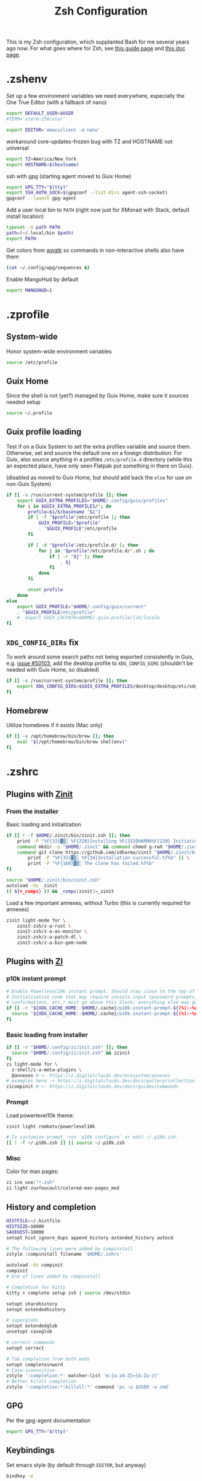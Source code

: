 #+TITLE: Zsh Configuration
#+PROPERTY: header-args :tangle-mode (identity #o444) :comments both
#+AUTO_TANGLE: t

This is my Zsh configuration, which supplanted Bash for me several years ago now. For what goes where for Zsh, see [[https://zsh.sourceforge.io/Guide/zshguide02.html][this guide page]] and [[https://zsh.sourceforge.io/Doc/Release/Files.html][this doc page]].

* .zshenv
:PROPERTIES:
:header-args+: :tangle ".zshenv"
:END:
Set up a few environment variables we need everywhere, especially the One True Editor (with a fallback of nano)
#+begin_src sh
  export DEFAULT_USER=$USER
  #TERM='xterm-256color'

  export EDITOR='emacsclient -a nano'
#+end_src

workaround core-updates-frozen bug with TZ and HOSTNAME not universal
#+begin_src sh
  export TZ=America/New_York
  export HOSTNAME=$(hostname)
#+end_src

ssh with gpg (starting agent moved to Guix Home)
#+begin_src sh :tangle no
  export GPG_TTY="$(tty)"
  export SSH_AUTH_SOCK=$(gpgconf --list-dirs agent-ssh-socket)
  gpgconf --launch gpg-agent
#+end_src

Add a user local bin to ~PATH~ (right now just for XMonad with Stack, default install location)
#+begin_src sh
  typeset -U path PATH
  path=(~/.local/bin $path)
  export PATH
#+end_src

Get colors from [[https://github.com/deviantfero/wpgtk/][wpgtk]] so commands in non-interactive shells also have them
#+begin_src sh :tangle no
  (cat ~/.config/wpg/sequences &)
#+end_src

Enable MangoHud by default
#+begin_src sh
  export MANGOHUD=1
#+end_src
* .zprofile
:PROPERTIES:
:header-args+: :tangle ".zprofile"
:END:
** System-wide
Honor system-wide environment variables

#+begin_src sh
  source /etc/profile
#+end_src
** Guix Home
Since the shell is not (yet?) managed by Guix Home, make sure it sources needed setup

#+begin_src sh
  source ~/.profile
#+end_src
** Guix profile loading
Test if on a Guix System to set the extra profiles variable and source them. Otherwise, set and source the default one on a foreign distribution. For Guix, also source anything in a profiles ~/etc/profile.d~ directory (while this an expected place, have only seen Flatpak put something in there on Guix).

(disabled as moved to Guix Home, but should add back the ~else~ for use on non-Guix System)

#+begin_src sh :tangle no
  if [[ -s /run/current-system/profile ]]; then
      export GUIX_EXTRA_PROFILES="$HOME/.config/guix/profiles"
      for i in $GUIX_EXTRA_PROFILES/*; do
          profile=$i/$(basename "$i")
          if [ -f "$profile"/etc/profile ]; then
              GUIX_PROFILE="$profile"
              . "$GUIX_PROFILE"/etc/profile
          fi

          if [ -d "$profile"/etc/profile.d/ ]; then
              for j in "$profile"/etc/profile.d/*.sh ; do
                  if [ -r "$j" ]; then
                      . $j
                  fi
              done
          fi

          unset profile
      done
  else
      export GUIX_PROFILE="$HOME/.config/guix/current"
      . "$GUIX_PROFILE/etc/profile"
      #  export GUIX_LOCPATH=$HOME/.guix-profile/lib/locale
  fi
#+end_src
** ~XDG_CONFIG_DIRs~ fix
To work around some search paths not being exported consistently in Guix, e.g. [[https://issues.guix.gnu.org/50103][issue #50103]], add the desktop profile to ~XDG_CONFIG_DIRS~ (shouldn't be needed with Guix Home, so disabled)

#+begin_src sh :tangle no
  if [[ -s /run/current-system/profile ]]; then
      export XDG_CONFIG_DIRS=$GUIX_EXTRA_PROFILES/desktop/desktop/etc/xdg:$XDG_CONFIG_DIRS
  fi
#+end_src
** Homebrew
Utilize homebrew if it exists (Mac only)

#+begin_src sh
  if [[ -s /opt/homebrew/bin/brew ]]; then
      eval "$(/opt/homebrew/bin/brew shellenv)"
  fi
#+end_src

* .zshrc
:PROPERTIES:
:header-args+: :tangle ".zshrc"
:END:
** Plugins with [[https://zdharma.github.io/zinit/wiki/][Zinit]]
*** From the installer
Basic loading and initialization
#+begin_src sh :tangle no
  if [[ ! -f $HOME/.zinit/bin/zinit.zsh ]]; then
      print -P "%F{33}▓▒░ %F{220}Installing %F{33}DHARMA%F{220} Initiative Plugin Manager (%F{33}zdharma/zinit%F{220})…%f"
      command mkdir -p "$HOME/.zinit" && command chmod g-rwX "$HOME/.zinit"
      command git clone https://github.com/zdharma/zinit "$HOME/.zinit/bin" && \
          print -P "%F{33}▓▒░ %F{34}Installation successful.%f%b" || \
          print -P "%F{160}▓▒░ The clone has failed.%f%b"
  fi

  source "$HOME/.zinit/bin/zinit.zsh"
  autoload -Uz _zinit
  (( ${+_comps} )) && _comps[zinit]=_zinit
#+end_src

Load a few important annexes, without Turbo (this is currently required for annexes)
#+begin_src sh :tangle no
  zinit light-mode for \
      zinit-zsh/z-a-rust \
      zinit-zsh/z-a-as-monitor \
      zinit-zsh/z-a-patch-dl \
      zinit-zsh/z-a-bin-gem-node
#+end_src

** Plugins with [[https://z.digitalclouds.dev/][ZI]]
*** p10k instant prompt
#+begin_src sh
  # Enable Powerlevel10k instant prompt. Should stay close to the top of ~/.zshrc.
  # Initialization code that may require console input (password prompts, [y/n]
  # confirmations, etc.) must go above this block; everything else may go below.
  if [[ -r "${XDG_CACHE_HOME:-$HOME/.cache}/p10k-instant-prompt-${(%):-%n}.zsh" ]]; then
    source "${XDG_CACHE_HOME:-$HOME/.cache}/p10k-instant-prompt-${(%):-%n}.zsh"
  fi
#+end_src
*** Basic loading from installer
#+begin_src sh
  if [[ -r "$HOME/.config/zi/init.zsh" ]]; then
    source "$HOME/.config/zi/init.zsh" && zzinit
  fi
  zi light-mode for \
    z-shell/z-a-meta-plugins \
    @annexes # <- https://z.digitalclouds.dev/ecosystem/annexes
  # examples here -> https://z.digitalclouds.dev/docs/gallery/collection
  zicompinit # <- https://z.digitalclouds.dev/docs/guides/commands
#+end_src
*** Prompt
Load powerlevel10k theme:
#+begin_src sh
  zinit light romkatv/powerlevel10k

  # To customize prompt, run `p10k configure` or edit ~/.p10k.zsh.
  [[ ! -f ~/.p10k.zsh ]] || source ~/.p10k.zsh
#+end_src
*** Misc
Color for man pages:
#+begin_src sh
  zi ice use:"*.zsh"
  zi light zuxfoucault/colored-man-pages_mod
#+end_src
** History and completion
#+begin_src sh
  HISTFILE=~/.histfile
  HISTSIZE=10000
  SAVEHIST=10000
  setopt hist_ignore_dups append_history extended_history autocd

  # The following lines were added by compinstall
  zstyle :compinstall filename '$HOME/.zshrc'

  autoload -Uz compinit
  compinit
  # End of lines added by compinstall

  # Completion for kitty
  kitty + complete setup zsh | source /dev/stdin

  setopt sharehistory
  setopt extendedhistory

  # superglobs
  setopt extendedglob
  unsetopt caseglob

  # correct commands
  setopt correct

  # Tab completion from both ends
  setopt completeinword
  # Case-insensitive
  zstyle ':completion:*' matcher-list 'm:{a-zA-Z}={A-Za-z}'
  # Better kilall completion
  zstyle ':completion:*:killall:*' command 'ps -u $USER -o cmd'
#+end_src

** GPG
Per the gpg-agent documentation
#+begin_src sh
  export GPG_TTY="$(tty)"
#+end_src

** Keybindings
Set emacs style (by default through ~EDITOR~, but anyway)
#+begin_src sh
  bindkey -e
#+end_src

Set up general keybindings, mostly just didn't have delete key registering correctly in Termite or Emacs
#+begin_src sh
  # create a zkbd compatible hash;
  # to add other keys to this hash, see: man 5 terminfo
  typeset -g -A key

  key[Home]="${terminfo[khome]}"
  key[End]="${terminfo[kend]}"
  key[Insert]="${terminfo[kich1]}"
  key[Backspace]="${terminfo[kbs]}"
  key[Delete]="${terminfo[kdch1]}"
  key[Up]="${terminfo[kcuu1]}"
  key[Down]="${terminfo[kcud1]}"
  key[Left]="${terminfo[kcub1]}"
  key[Right]="${terminfo[kcuf1]}"
  key[PageUp]="${terminfo[kpp]}"
  key[PageDown]="${terminfo[knp]}"
  key[Shift-Tab]="${terminfo[kcbt]}"

  # setup key accordingly
  [[ -n "${key[Home]}"      ]] && bindkey -- "${key[Home]}"      beginning-of-line
  [[ -n "${key[End]}"       ]] && bindkey -- "${key[End]}"       end-of-line
  [[ -n "${key[Insert]}"    ]] && bindkey -- "${key[Insert]}"    overwrite-mode
  [[ -n "${key[Backspace]}" ]] && bindkey -- "${key[Backspace]}" backward-delete-char
  [[ -n "${key[Delete]}"    ]] && bindkey -- "${key[Delete]}"    delete-char
  [[ -n "${key[Up]}"        ]] && bindkey -- "${key[Up]}"        up-line-or-history
  [[ -n "${key[Down]}"      ]] && bindkey -- "${key[Down]}"      down-line-or-history
  [[ -n "${key[Left]}"      ]] && bindkey -- "${key[Left]}"      backward-char
  [[ -n "${key[Right]}"     ]] && bindkey -- "${key[Right]}"     forward-char
  [[ -n "${key[PageUp]}"    ]] && bindkey -- "${key[PageUp]}"    beginning-of-buffer-or-history
  [[ -n "${key[PageDown]}"  ]] && bindkey -- "${key[PageDown]}"  end-of-buffer-or-history
  [[ -n "${key[Shift-Tab]}" ]] && bindkey -- "${key[Shift-Tab]}" reverse-menu-complete

  # Finally, make sure the terminal is in application mode, when zle is
  # active. Only then are the values from $terminfo valid.
  if (( ${+terminfo[smkx]} && ${+terminfo[rmkx]} )); then
          autoload -Uz add-zle-hook-widget
          function zle_application_mode_start { echoti smkx }
          function zle_application_mode_stop { echoti rmkx }
          add-zle-hook-widget -Uz zle-line-init zle_application_mode_start
          add-zle-hook-widget -Uz zle-line-finish zle_application_mode_stop
  fi
#+end_src

** Aliases
#+begin_src sh
  alias ls='ls --color=auto -F'
  alias ll='ls -lahF --color=auto'
  eval "$(thefuck --alias)"
  alias gp='grep --color -rniC 1'
  # Completion for aliases too
  setopt COMPLETE_ALIASES
#+end_src

** Looks
#+begin_src sh
  # Colors from wpgtk
  #(cat ~/.config/wpg/sequences &)

  #
  # Prompt stuff
  #
  setopt interactivecomments # pound sign in interactive prompt
  # Report CPU stats for long (> 10s) commands
  REPORTTIME=10

  # powerlevel9k prompt
  #POWERLEVEL9K_MODE='awesome-fontconfig'
  #POWERLEVEL9K_LEFT_PROMPT_ELEMENTS=(root_indicator context dir vcs)
  #POWERLEVEL9K_RIGHT_PROMPT_ELEMENTS=(status)
  #POWERLEVEL9K_COLOR_SCHEME='dark'
  #POWERLEVEL9K_PROMPT_ON_NEWLINE=true
  #POWERLEVEL9K_OK_ICON='✓'

  #
  # Window title
  #
  autoload -Uz add-zsh-hook

  function xterm_title_precmd () {
          print -Pn '\e]2;%n@%m %~\a'
          [[ "$TERM" == 'screen'* ]] && print -Pn '\e_\005{g}%n\005{-}@\005{m}%m\005{-} \005{B}%~\005{-}\e\\'
  }

  function xterm_title_preexec () {
          print -Pn '\e]2;%n@%m %~ %# ' && print -n "${(q)1}\a"
          [[ "$TERM" == 'screen'* ]] && { print -Pn '\e_\005{g}%n\005{-}@\005{m}%m\005{-} \005{B}%~\005{-} %# ' && print -n "${(q)1}\e\\"; }
  }

  if [[ "$TERM" == (screen*|xterm*|rxvt*|termite*|kitty*) ]]; then
          add-zsh-hook -Uz precmd xterm_title_precmd
          add-zsh-hook -Uz preexec xterm_title_preexec
  fi
#+end_src
